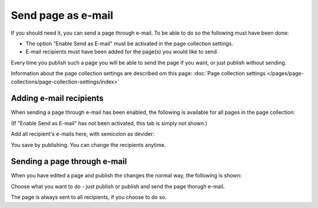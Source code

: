 Send page as e-mail
=============================================

If you should need it, you can send a page through e-mail. To be able to do so the following must have been done:

+ The option "Enable Send as E-mail" must be activated in the page collection settings.
+ E-mail recipients must have been added for the page(s) you would like to send.

Every time you publish such a page you will be able to send the page if you want, or just publish without sending.

Information about the page collection settings are described om this page: :doc:`Page collection settings </pages/page-collections/page-collection-settings/index>`

Adding e-mail recipients
*************************
When sending a page through e-mail has been enabled, the following is available for all pages in the page collection:

.. image:: send-as-email-recipients.png

(If "Enable Send as E-mail" has not been activated, this tab is simply not shown.)

Add all recipient's e-mails here, with semicolon as devider:

.. image:: send-as-email-recipients-add.png

You save by publishing. You can change the recipients anytime.

Sending a page through e-mail
*******************************
When you have edited a page and publish the changes the normal way, the following is shown:

.. image:: send-as-email-send.png

Choose what you want to do - just publish or publish and send the page thorugh e-mail.

The page is always sent to all recipients, if you choose to do so.

